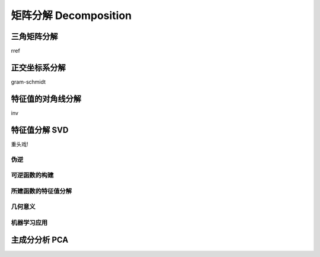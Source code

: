 ***********************
矩阵分解 Decomposition
***********************

三角矩阵分解
=========

rref

正交坐标系分解
===========

gram-schmidt

特征值的对角线分解
==================

inv

特征值分解 SVD
==============

重头戏!

伪逆
----

可逆函数的构建
--------------

所建函数的特征值分解
--------------------

几何意义
--------

机器学习应用
------------

主成分分析 PCA
======

